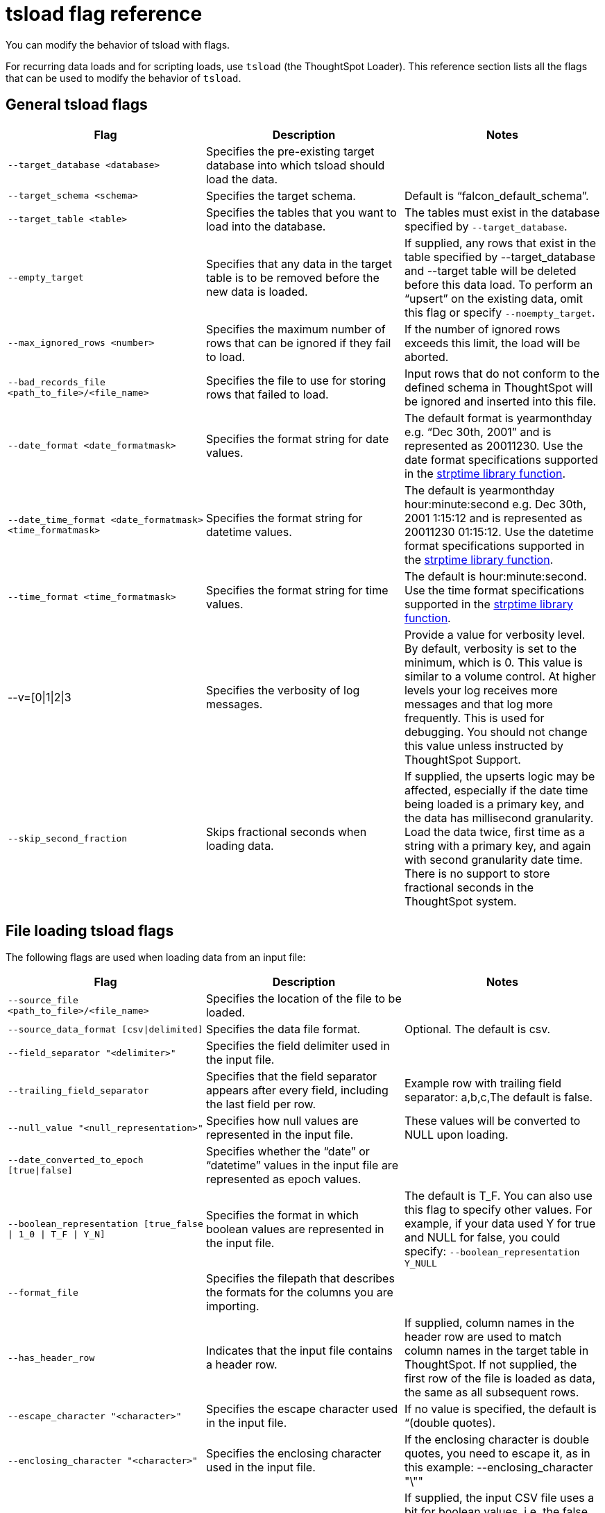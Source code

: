 = tsload flag reference
:last_updated: 11/19/2019
:permalink: /:collection/:path.html
:sidebar: mydoc_sidebar
:linkattrs:

You can modify the behavior of tsload with flags.

For recurring data loads and for scripting loads, use `tsload` (the ThoughtSpot Loader).
This reference section lists all the flags that can be used to modify the behavior of `tsload`.

== General tsload flags
[width="100%",options="header"]
|====================
| Flag | Description | Notes
| `--target_database <database>` | Specifies the pre-existing target database into which tsload should load the data.  |
| `--target_schema <schema>` | Specifies the target schema. |  Default is “falcon_default_schema”.
| `--target_table <table>` | Specifies the tables that you want to load into the database. |	The tables must exist in the database specified by `--target_database`.
| `--empty_target` | Specifies that any data in the target table is to be removed before the new data is loaded. | If supplied, any rows that exist in the table specified by --target_database and --target table will be deleted before this data load. To perform an “upsert” on the existing data, omit this flag or specify `--noempty_target`.
| `--max_ignored_rows <number>` | Specifies the maximum number of rows that can be ignored if they fail to load. | If the number of ignored rows exceeds this limit, the load will be aborted.
| `--bad_records_file <path_to_file>/<file_name>` | Specifies the file to use for storing rows that failed to load. | Input rows that do not conform to the defined schema in ThoughtSpot will be ignored and inserted into this file.
| `--date_format <date_formatmask>` | Specifies the format string for date values.  | The default format is yearmonthday e.g. “Dec 30th, 2001” and is represented as 20011230. Use the date format specifications supported in the link:http://man7.org/linux/man-pages/man3/strptime.3.html[strptime library function].
| `--date_time_format <date_formatmask> <time_formatmask>`  | Specifies the format string for datetime values. | The default is yearmonthday hour:minute:second e.g. Dec 30th, 2001 1:15:12 and is represented as 20011230 01:15:12. Use the datetime format specifications supported in the link:http://man7.org/linux/man-pages/man3/strptime.3.html[strptime library function].
| `--time_format <time_formatmask>` | Specifies the format string for time values. | The default is hour:minute:second. Use the time format specifications supported in the link:http://man7.org/linux/man-pages/man3/strptime.3.html[strptime library function].
| --v=[0\|1\|2\|3 | Specifies the verbosity of log messages. | Provide a value for verbosity level. By default, verbosity is set to the minimum, which is 0. This value is similar to a volume control. At higher levels your log receives more messages and that log more frequently. This is used for debugging. You should not change this value unless instructed by ThoughtSpot Support.
| `--skip_second_fraction` | Skips fractional seconds when loading data. | If supplied, the upserts logic may be affected, especially if the date time being loaded is a primary key, and the data has millisecond granularity. Load the data twice, first time as a string with a primary key, and again with second granularity date time. There is no support to store fractional seconds in the ThoughtSpot system.
|====================
== File loading tsload flags
The following flags are used when loading data from an input file:
[width="100%",options="header"]
|====================
| Flag | Description | Notes
|  `--source_file <path_to_file>/<file_name>` | Specifies the location of the file to be loaded. |
| `--source_data_format [csv\|delimited]`  | Specifies the data file format. | Optional. The default is csv.
| `--field_separator "<delimiter>"` | Specifies the field delimiter used in the input file. |
| `--trailing_field_separator` | Specifies that the field separator appears after every field, including the last field per row.  | Example row with trailing field separator: a,b,c,The default is false.
| `--null_value "<null_representation>"` | Specifies how null values are represented in the input file. | These values will be converted to NULL upon loading.
| `--date_converted_to_epoch [true\|false]` | Specifies whether the “date” or “datetime” values in the input file are represented as epoch values. |
| `--boolean_representation [true_false \| 1_0 \| T_F \| Y_N]`  | Specifies the format in which boolean values are represented in the input file. | The default is T_F. You can also use this flag to specify other values. For example, if your data used Y for true and NULL for false, you could specify: `--boolean_representation Y_NULL`
| `--format_file` | Specifies the filepath that describes the formats for the columns you are importing. |
| `--has_header_row` | Indicates that the input file contains a header row. | If supplied, column names in the header row are used to match column names in the target table in ThoughtSpot. If not supplied, the first row of the file is loaded as data, the same as all subsequent rows.
|`--escape_character "<character>"`  | Specifies the escape character used in the input file. | If no value is specified, the default is “(double quotes).
| `--enclosing_character "<character>"` | Specifies the enclosing character used in the input file. | If the enclosing character is double quotes, you need to escape it, as in this example: --enclosing_character "\""
| `--use_bit_boolean_values = [true \| false]` | Specifies how boolean values are represented in the input file. | If supplied, the input CSV file uses a bit for boolean values, i.e. the false value is represented as 0x0 and true as 0x1. If omitted or set to false, boolean values are assumed to be T_F, unless you specify something else using the `flag --boolean_representation [true_false \| 1_0 \| T_F \| Y_N]`.
|====================
